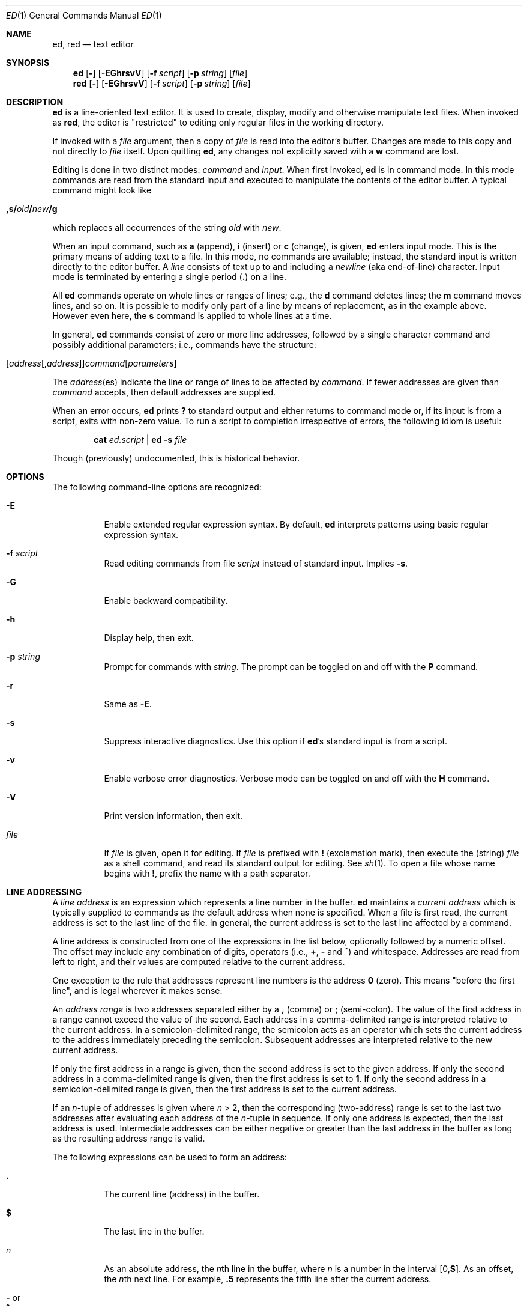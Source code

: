 .Dd 11 AUG 2007
.Dt ED 1
.Os
.Sh NAME
.Nm ed ,
.Nm red
.Nd text editor
.
.
.Sh SYNOPSIS
.Nm
.  Op Fl
.  Op Fl EGhrsvV
.  Op Fl f Ar script
.  Op Fl p Ar string
.  Op Ar file
.Nm red
.  Op Fl
.  Op Fl EGhrsvV
.  Op Fl f Ar script
.  Op Fl p Ar string
.  Op Ar file
.
.
.Sh DESCRIPTION
.Nm
is a line-oriented text editor.
It is used to create, display, modify and
otherwise manipulate text files.
When invoked as
.Nm red ,
the editor is
.Qq restricted
to editing only regular files in the working directory.
.
.Pp
If invoked with a
.Ar file
argument, then a copy of
.Ar file
is read into the editor's buffer.
Changes are made to this copy and not directly to
.Ar file
itself.
Upon quitting
.Nm ,
any changes not explicitly saved with a
.Cm w
command are lost.
.
.Pp
Editing is done in two distinct modes:
.Em command
and
.Em input .
When first invoked,
.Nm
is in command mode.
In this mode commands are read from the standard input and
executed to manipulate the contents of the editor buffer.
A typical command might look like
.
.Pp
.Bl -item -offset indent
.  Sm off
.    Xo
.      Cm ,s/ Ar old
.      Cm \&/ Ar new
.      Cm \&/g
.    Xc
.  Sm on
.El
.
.Pp
which replaces all occurrences of the string
.Ar old
with
.Ar new .
.
.Pp
When an input command, such as
.Cm a
(append),
.Cm i
(insert) or
.Cm c
(change), is given,
.Nm
enters input mode.
This is the primary means of adding text to a file.
In this mode, no commands are available;
instead, the standard input is written directly to
the editor buffer.
A
.Em line
consists of text up to and including a
.Em newline
(aka end-of-line) character.
Input mode is terminated by entering a single period
.Pq Cm \&.
on a line.
.
.Pp
All
.Nm
commands operate on whole lines or ranges of lines; e.g.\&,
the
.Cm d
command deletes lines; the
.Cm m
command moves lines, and so on.
It is possible to modify only part of a line
by means of replacement, as in the example above.
However even here, the
.Cm s
command is applied to whole lines at a time.
.
.Pp
In general,
.Nm
commands consist of zero or more line addresses,
followed by a single character command and
possibly additional parameters; i.e.\&,
commands have the structure:
.
.Pp
.Bl -item -offset indent
.  Sm off
.    Xo
.      Op Ar address Op , Ar address
.      Ar command Op Ar parameters
.    Xc
.  Sm on
.El
.
.Pp
The
.Ar address Ns No (es)
indicate the line or range of lines
to be affected by
.Ar command .
If fewer addresses are given than
.Ar command
accepts, then default addresses are supplied.
.
.Pp
When an error occurs,
.Nm
prints
.Cm \&?
to standard output
and either returns to command mode
or, if its input is from a script, exits with non-zero value.
To run a script to completion
irrespective of errors,
the following idiom is useful:
.Pp
.Bl -item -offset indent
.Cm cat Ar ed.script Cm | ed Fl s Ar file
.El
.
.Pp
Though (previously) undocumented,
this is historical behavior.
.
.Sh OPTIONS
The following command-line options are recognized:
.
.Bl -tag -width indent
.  It Fl E
Enable extended regular expression syntax. By default,
.Nm
interprets patterns using basic regular expression syntax.
.  It Fl f Ar script
Read editing commands from file
.Ar script
instead of standard input.
Implies
.Fl s .
.
.  It Fl G
Enable backward compatibility.
.
.  It Fl h
Display help, then exit.
.
.  It Fl p Ar string
Prompt for commands with
.Ar string .
The prompt can be toggled on and off with the
.Cm P
command.
.
.  It Fl r
Same as
.Fl E .
.
.  It Fl s
Suppress interactive diagnostics. Use this option if
.Nm Ns \&'s
standard input is from a script.
.
.  It Fl v
Enable verbose error diagnostics.
Verbose mode can be toggled on and off with the
.Cm H
command.
.
.  It Fl V
Print version information, then exit.
.
.  It Ar file
If
.Ar file
is given, open it for editing.
If
.Ar file
is prefixed with
.Cm \&!
(exclamation mark), then execute the (string)
.Ar file
as a shell command,
and read its standard output for editing.
See
.Xr sh 1 .
To open a file whose name begins with
.Cm \&! ,
prefix the name with a path separator.
.El
.
.
.Sh LINE ADDRESSING
A
.Em line address
is an expression which
represents a line number in the buffer.
.Nm
maintains a
.Em current address
which is typically supplied to commands as the default address when
none is specified.
When a file is first read,
the current address is set to the last line of the file.
In general, the current address is
set to the last line affected by a command.
.
.Pp
A line address is constructed from
one of the expressions in the list below,
optionally followed by a numeric offset.
The offset may include any combination of digits, operators (i.e.\&,
.Cm \&+ ,
.Cm \&-
and
.Cm ^ )
and whitespace.
Addresses are read from left to right,
and their values are computed relative to the current address.
.Pp
One exception to the rule that
addresses represent line numbers is the address
.Cm 0
(zero).
This means
.Qq before the first line ,
and is legal wherever it makes sense.
.
.Pp
An
.Em address range
is two addresses separated either by a
.Cm \&,
(comma) or
.Cm \&;
(semi-colon).
The value of the first address in a range
cannot exceed the value of the second.
Each address in a comma-delimited range is
interpreted relative to the current address.
In a semicolon-delimited range,
the semicolon acts as an operator which sets the current
address to the address immediately preceding the semicolon.
Subsequent addresses are interpreted
relative to the new current address.
.
.Pp
If only the first address in a range is given,
then the second address is set to the given address.
If only the second address in a comma-delimited range is given,
then the first address is set to
.Cm 1 .
If only the second address in a semicolon-delimited range is given,
then the first address is set to the current address.
.
.Pp
If an
.Ar n Ns \&-tuple
of addresses is given where
.Ar n  No \&> 2,
then the corresponding (two-address) range is
set to the last two addresses
after evaluating each address of the
.Ar n Ns \&-tuple
in sequence.
If only one address is expected, then the last address is used.
Intermediate addresses can be either
negative or greater than the last address in
the buffer as long as the resulting address range is valid.
.
.Pp
The following expressions can be used to form an address:
.
.Bl -tag -width indent
.  It Cm \&.
The current line (address) in the buffer.
.
.  It Cm $
The last line in the buffer.
.
.  It Ar n
As an absolute address, the
.Ar n Ns th
line in the buffer, where
.Ar n
is a number in the interval
.Sm off
.No \&[0, Cm $ No \&].
.Sm on
As an offset, the
.Ar n Ns No th
next line.
For example,
.Cm \&.5
represents the fifth line after
the current address.
.
.  It Cm \&- No or Xo
.     Cm ^
.  Xc
The previous line. This is equivalent to
.Cm \&-1 .
.
.Sm off
.  It Cm \&- Ar n No \ or\ \& Xo
.     Cm ^ Ar n
.  Xc
.Sm on
The
.Ar n Ns th
previous line, where
.Ar n
is a non-negative number.
.
.  It Cm \&+
The next line.
This is equivalent to
.Cm \&+1 .
.
.  It Cm \&+ Ns Ar n No or Xo
.     Em whitespace Ar n
.  Xc
The
.Ar n Ns th
next line, where
.Ar n
is a non-negative number.
.Em Whitespace
followed by a number
.Ar n
is interpreted as
.Cm \&+ Ns Ar n .
.
.  It Cm , No or Xo
.     Cm \&%
.  Xc
The first through last lines in the buffer.
This is equivalent to the address range
.Cm 1,$ .
.
.  It Cm ;
The current through last lines in the buffer.
This is equivalent to the address range
.Cm \&.,$ .
.
.Sm off
.  It Cm \&/ Ar re Cm \&/
.Sm on
The next line containing the regular expression
.Ar re .
The search wraps to the beginning of the buffer and continues down to
the current line, if necessary.
.Cm \&/\&/
repeats the last search.
.
.Sm off
.  It Cm \&? Ar re Cm \&?
.Sm on
The previous line containing the regular expression
.Ar re .
The search wraps to the end of the buffer and continues up to the
current line, if necessary.
.Cm ??
repeats the last search.
.
.  It Cm \&' Ns Ar lc
The
line previously marked by a
.Cm k
(mark) command, where
.Ar lc
is a lower case letter.
.El
.
.
.Sh BASIC REGULAR EXPRESSIONS
.Em Regular expressions
are patterns used in selecting text.
For example, the
.Nm
command:
.
.Pp
.Bl -item -offset indent
.  Sm off
.    Cm g\&/ Ar string Cm \&/
.  Sm on
.El
.
.Pp
prints all lines containing
.Ar string .
Regular expressions are also
used by the
.Cm s
command for selecting old text to be replaced with new.
.
.Pp
In addition to a specifying string literals, regular expressions can
represent classes of strings. Strings thus represented are said to be
matched by the corresponding regular expression. If it is possible for
a regular expression to match several strings in a line, then the
left-most longest match is the one selected.
.
.Pp
The following patterns can be used in basic regular expressions
.Pq Tn BRE Ns s :
.
.Bl -tag -width indent
.  It Cm \&.
Matches any single character except for
.Em newline .
Compare to definition of
.Cm \&.
in
.Sx "LINE ADDRESSING"
(above).
.
.  It Ar c
Any character
.Ar c ,
except for
.Cm \&. ,
.Cm \&* ,
.Cm \&[ ,
.Cm \&^ ,
.Cm \&$ ,
and
.Cm \e ,
matches itself.
.
.  It Cm \e Ns Ar c
Any
.Cm \e
(backslash) escaped character,
.Ar c ,
except for
.Cm \&{ ,
.Cm \&} ,
.Cm \&(
and
.Cm \&)
matches itself.
.
.Sm off
.  It Cm \&[ Ar char-class Cm \&]
.Sm on
Matches any single character in the string
.Em char-class ,
except for
.Em newline .
A pattern of the form
.Sm off
.  Em x Cm \&- Em y
.Sm on
within
.Em char-class
such that
.Bk -words
.Em x No \&<= Em y
.Ek
represents the range of characters
between the two endpoints, inclusive.
If
.Cm \&-
appears as either the first or last character of
.Ar char-class ,
then it matches itself.
To include a
.Cm \&]
(right bracket), it must be the first character.
All other characters in
.Ar char-class
match themselves.
.
.Pp
The following literal expressions can also be used in
.Ar char-class
to match sets of characters:
.
.Pp
.  Bl -column "[:alnum:]" "[:cntrl:]" "[:lower:]" "[:xdigit:]" -offset indent -compact
.    It Cm [:alnum:] Ta Cm [:cntrl:] Ta Cm [:lower:] Ta Cm [:space:]
.    It Cm [:alpha:] Ta Cm [:digit:] Ta Cm [:print:] Ta Cm [:upper:]
.    It Cm [:blank:] Ta Cm [:graph:] Ta Cm [:punct:] Ta Cm [:xdigit:]
.  El
.
.Pp
Patterns in
.Ar char-class
of the form:
.
.Pp
.  Bl -item -offset indent -compact
.    Sm off
.      Cm [\&. Ar col-elm Cm \&.\&]
.    Sm on
.  El
.
.Pp
where
.Ar col-elm
is a
.Em "collating element"
.Pq e.g.\&, a multibyte character
are interpreted according to
the current locale settings
and match a single localized character,
which may be used as the endpoint of a character range.
.
.Pp
Patterns in
.Ar char-class
of the form:
.
.Pp
.  Bl -item -offset indent -compact
.    Sm off
.      Cm [\&= Ns Ar col-elm Ns Cm =\&]
.    Sm on
.  El
.
.Pp
represent an
.Em  equivalence class
of similar characters.
For example, the equivalence class
.Cm [=a=]
in a Latin locale matches all accented variations of the letter
.Cm a .
.
.Pp
See
.Xr regex 3
for further explanation of these constructs.
.
.Sm off
.  It Cm \&[^ Ar char-class Cm \&]
.Sm on
Matches any single character, except for
.Em newline ,
not in
.Ar char-class
(as defined above).
.
.  It Cm ^
If
.Cm ^
is the first character of a regular expression,
then it anchors the regular expression to the beginning of a line.
Otherwise, it matches itself.
Compare to definition of
.Cm ^
in
.Sx "LINE ADDRESSING"
(above).
.
.  It Cm $
If
.Cm $
is the last character of a regular expression,
then it anchors the regular expression to the end of a line.
Otherwise, it matches itself.
Compare to definition of
.Cm $
in
.Sx "LINE ADDRESSING"
(above).
.
.Sm off
.  It Cm \e( Ar re Cm \e)
.Sm on
Defines a (possibly null) subexpression
.Ar re .
A subsequent backreference of the form
.Cm \e Ns Ar n ,
where
.Ar n
is a number in the interval [1,9],
expands to the text matched by the
.Ar n Ns th
subexpression. For example, the regular expression
.Cm \e(a.c\e)\e1
matches the string
.Cm abcabc ,
but not
.Cm abcadc .
Subexpressions may be nested and
are ordered relative to their left delimiter.
.
.  It Cm \&*
Matches the single character regular expression or subexpression
immediately preceding it zero or more times.
To match at least once, repeat the pattern before applying
.Cm \&* .
For example, the regular expression
.
.Pp
.  Bl -column "[[:alnum:]]" -offset indent -compact
.    It Cm [[:digit:]][[:digit:]]*\e(\e.[[:digit:]]*\e)*
.  El
.
.Pp
matches a decimal number with at least one integral digit.
.
.Sm off
.  It Cm \e{ Ar n Cm , Ar m Cm \e} No \ or \ \& Xo
.     Cm \e{ Ar n Cm ,\e} No \ or\ \&
.     Cm \e{ Ar n Cm \e}
.  Xc
.Sm on
Matches the single character regular expression or subexpression
immediately preceding it at least
.Ar n
and at most
.Ar m
times.
If
.Ar m
is omitted, then it matches at least
.Ar n
times.
If the comma is omitted as well,
then it matches exactly
.Ar n
times.
The previous example for matching a decimal number can now be
written more precisely as:
.
.Pp
.  Bl -column "[[:alnum:]]" -offset indent -compact
.    It Cm [[:digit:]]\e{1,\e}\e(\e.[[:digit:]]\e{0,\e}\e)\e{0,1\e}
.  El
.
.Pp
It is illegal for any of these forms to occur first in
a regular expression or subexpression.
.El
.
.
.Sh EXTENDED REGULAR EXPRESSIONS
If
.Nm
is invoked with either the
.Xo
.  Fl E No or
.  Fl r
.Xc
option, then patterns are expected in
.Em extended regular expression
.Pq Tn ERE
format, which adds
three new operators to
.Tn BRE Ns s:
.
.Pp
.Bl -item -offset indent
.  Cm \&? \&+ No and Cm \&|
.El
.
.Pp
Only the
.Cm \&|
(vertical bar) operator has no
.Tn BRE
equivalent. It allows searching for
one of multiple patterns concurrently.
For example, the
.Nm
command
.
.Pp
.Bl -item -offset indent
.  Sm off
.    Cm g/ Ar string1 Xo
.    Cm \&| Ar string2
.    Cm \&/
.    Xc
.  Sm on
.El
.
.Pp
prints all lines matching either
.Ar string1
or
.Ar string2 .
.
.Pp
The major difference in syntax between
.Tn BRE Ns s
and
.Tn ERE Ns s
is that
.Tn ERE
operators for subexpressions and repetitions
are not prefixed with
.Cm \e .
For example, the
.Tn BRE
.Cm ed\e(it \e)\e{2\e}
is written in
.Tn ERE
format as
.Bk -words
.Cm ed(it ){2} .
.Ek
.
.Pp
.Tn ERE Ns s
are easy to understand in terms of their differences
with
.Tn BRE Ns s
(as defined in
.Sx "BASIC REGULAR EXPRESSIONS" ,
above)
as follows.
.
.Pp
.Bl -tag -width indent
.  It Cm \&.
See
.Tn  BRE
definition.
.
.  It Ar c
See
.Tn  BRE
definition.
Additional
.Tn Pf ERE \&-specific
operators are:
.
.Pp
.  Bl -item -offset indent
.    Cm \&? \&+ \&( \&{ \&|
.  El
.
.  It Cm \e Ns Ar c
Any
.Cm \e
(backslash) escaped character,
.Ar c ,
matches itself.
Compare with
.Tn BRE
definition.
.
.
.Sm off
.  It Cm \&[ Ar char-class Cm \&]
.Sm on
See
.Tn BRE
definition.
.
.Sm off
.  It Cm \&[^ Ar char-class Cm \&]
.Sm on
See
.Tn BRE
definition.
.
.  It Cm ^
See
.Tn BRE
definition.
.
.  It Cm $
See
.Tn BRE
definition.
.
.Sm off
.  It Cm \&( Ar re Cm \&)
.Sm on
See corresponding
.Sm off
.  Cm \e( Ar re Cm \e)
.Sm on
.Tn BRE
definition.
.
.  It Cm \&*
See
.Tn BRE
definition.
.
.Sm off
.  It Cm { Ar n Cm , Ar m Cm } No \ or\ \& Xo
.     Cm { Ar n Cm ,} No \ or\ \&
.     Cm { Ar n Cm }
.  Xc
.Sm on
See corresponding
.Sm off
.  Cm \e{ Ar n Cm , Ar m Cm \e}
.Sm on
.Tn BRE
definition.
.
.  It Cm \&?
Equivalent to ERE
.Cm {0,1} .
.
.  It Cm \&+
Equivalent to ERE
.Cm {1,} .
.
.  It Cm \&|
Separates alternative patterns within a regular expression or
subexpression.
The left-most pattern producing the left-most longest match
is the one selected.
For the purposes of backreferencing,
all subexpressions are counted,
whether or not they occur
in the currently selected alternative.
.
.El
.
.
.Sh COMMANDS
All
.Nm
commands are single characters, though some require additional
parameters. If a command's parameters extend over several lines, then
each line except for the last must be terminated with a
.Cm \e
(backslash).
.
.Pp
In general, only one command per line is allowed. However, most
commands accept a print suffix, which is any of
.Cm p
(print),
.Cm l
(list),
or
.Cm n
(enumerate),
to print the last line affected by the command.
.
.Pp
An interrupt (typically
.Sm off
.No \&< Cm CTL No \&>\&+ Cm C No )
.Sm on
has the effect of aborting the current command
and returning the editor to command mode.
.
.Pp
.Nm
recognizes the following commands. The commands are shown
together with the default address or address range supplied if none is
specified (in parenthesis).
.
.Bl -tag -width indent
.Sm off
.  It No \&( Cm \&. No \&) Xo
.     Cm a
.     Xc
.Sm on
Appends text to the buffer after the addressed line. Text is entered in
input mode. The current address is set to last line entered.
.
.Sm off
.  It No \&( Cm \&. No , Cm \&. No \&) Xo
.     Cm c
.     Xc
.Sm on
Changes lines in the buffer. The addressed lines are deleted from the
buffer, and text is appended in their place. Text is entered in input
mode. The current address is set to last line entered.
.
.Sm off
.  It No \&( Cm \&. No , Cm \&. No \&) Xo
.     Cm d
.     Xc
.Sm on
Deletes the addressed lines from the buffer. If there is a line after
the deleted range, then the current address is set to this line.
Otherwise the current address is set to the line before the deleted
range.
.
.  It Cm e Ar file
Edits
.Ar file ,
and sets the default filename.
If
.Ar file
is not specified, then the default filename is used. Any lines in the
buffer are deleted before the new file is read. The current address is
set to the last line read.
.
.  It Cm e\ \&! Ns Ar command
Edits the standard output of
.Cm \&! Ns Ar command ,
(see
.Cm \&! Ns Ar command
below). The default filename is unchanged. Any lines in the buffer are
deleted before the output of
.Ar command
is read. The current address is set to the last line read.
.
.  It Cm E Ar file
Edits
.Ar file
unconditionally. This is similar to the
.Cm e
command, except that unwritten changes are discarded without warning.
The current address is set to the last line read.
.  It Cm f Ar file
Sets the default filename to
.Ar file .
If
.Ar file
is not specified, then the default filename is printed.
.Sm off
.  It No \&( Cm 1 No , Cm $ No \&) Xo
.     Cm g\&/ Ar re Cm \&/
.     Ar command-list
.     Xc
.Sm on
Applies
.Ar command-list
to each of the addressed lines matching a regular expression
.Ar re .
The current address is set to the line currently matched before
.Ar command-list
is executed.
At the end of the
.Cm g
command, the current address is set to the last line affected by
.Ar command-list .
.Pp
Each command in
.Ar command-list
must be on a separate line, and every line except for the last must be
terminated by a
.Cm \e
(backslash). Any commands are allowed, except for
.Cm G ,
.Cm g ,
.Cm V ,
and
.Cm v .
A null command (i.e., blank line) in
.Ar command-list
is equivalent to a
.Cm p
command.
.
.Sm off
.  It No \&( Cm 1 No , Cm $ No \&) Xo
.    Cm G\&/ Ar re Cm \&/
.    Xc
.Sm on
Interactively edits the addressed lines matching a regular expression
.Ar re .
For each matching line, the line is printed, the current address is
set, and the user is prompted to enter a
.Ar command-list .
At the end of the
.Cm G
command, the current address is set to the last line affected by (the
last)
.Ar command-list .
.Pp
The format of
.Ar command-list
is the same as that of the
.Cm g
command.
A single
.Cm \&&
repeats the last non-null command list.
.
.  It Cm H
Toggles the printing of error explanations. By default, explanations
are not printed. It is recommended that ed scripts begin with this
command to aid in debugging.
.
.  It Cm h
Prints an explanation of the last error.
.
.Sm off
.  It No \&( Cm \&. No \&) Xo
.     Cm i
.     Xc
.Sm on
Inserts text in the buffer before the current line. Text is entered in
input mode. The current address is set to the last line entered.
.
.Sm off
.  It No \&( Cm \&. No , Cm +1 No ) Xo
.     Cm j
.     Xc
.Sm on
Joins the addressed lines. The addressed lines are deleted from the
buffer and replaced by a single line containing their joined text. The
current address is set to the resultant line.
If only one address is given, no lines are joined
and the current address is unchanged.
.
.Sm off
.  It No \&( Cm \&. No \&) Xo
.     Cm k Ar lc
.     Xc
.Sm on
Marks a line with a lower case letter
.Ar lc .
The line can then be addressed as
.Cm \&' Ns Ar lc
(i.e.\&, a single quote followed by
.Ar lc )
in subsequent commands. The mark is not cleared until the line is
deleted or otherwise modified.  The current address is unchanged.
.
.Sm off
.  It No \&( Cm \&. No , Cm \&. No \&) Xo
.     Cm l
.     Xc
.Sm on
Prints the addressed lines unambiguously.
.
.Sm off
.  It No \&( Cm \&. No , Cm \&. No \&) Xo
.     Cm m No \&( Cm \&. No \&)
.     Xc
.Sm on
Moves lines in the buffer. The addressed lines are moved to after the
right-hand destination address, which may be the address
.Cm 0
(zero). The current address is set to the last line moved.
.
.Sm off
.  It No \&( Cm \&. No , Cm \&. No \&) Xo
.     Cm n
.     Xc
.Sm on
Prints the addressed lines along with their line numbers. The current
address is set to the last line printed.
.
.  It Cm P
Toggles the command prompt on and off. Unless a prompt was specified by
with command-line option
.Fl p Ar string ,
the command prompt is by default turned off.
.
.Sm off
.  It No \&( Cm \&. No , Cm \&. No \&) Xo
.     Cm p
.     Xc
.Sm on
Prints the addressed lines. The current address is set to the last line
printed.
.
.  It Cm Q
Quits
.Nm
unconditionally. This is similar to the
.Cm q
command, except that unwritten changes are discarded without warning.
.
.  It Cm q
Quits
.Nm
if there are no unwritten changes.
Otherwise, a warning diagnostic is printed to the standard output.
.
.Sm off
.  It No \&( Cm $ No \&) Xo
.     Cm r\  Ar file
.     Xc
.Sm on
Reads
.Ar file
to after the addressed line.
If
.Ar file
is not specified, then the default filename is used. If there was no
default filename prior to the command, then the default filename is
set to
.Ar file .
Otherwise, the default filename is unchanged. The current address is
set to the last line read.
.Sm off
.  It No \&( Cm $ No \&) Xo
.     Cm r\ \&! Ar command
.     Xc
.Sm on
Reads to after the addressed line the standard output of
.Cm \&! Ns Ar command ,
(see the
.Cm \&! Ns Ar command
below). The default filename is unchanged. The current address is set
to the last line read.
.
.Sm off
.  It No \&( Cm \&. No , Cm \&. No \&) Xo
.     Cm s/ Ar re Cm / Ar replacement Cm / Op Cm g Ar n
.     Xc
.Sm on
.\".
.\". It (.,.)s/re/replacement/g
.\".
.\".  It (.,.)s/re/replacement/n
Replaces text in the addressed lines matching a regular expression
.Ar re
with
.Ar replacement .
By default, only the first match in each line is replaced.
If the
.Cm g
(global) suffix is given, then every match to be replaced.
The
.Ar n
suffix, where
.Ar n
is a positive number, causes only the
.Ar n Ns th
match to be replaced. It is an error if no substitutions are performed
on any of the addressed lines. The current address is set the last
line affected.
.
.Pp
.Ar re
and
.Ar replacement
may be delimited by any character other than space and
.Em newline
(see the
.Cm s
command below).
If one or two of the last delimiters is omitted,
then the last line affected is printed as though the print suffix
.Cm p
were specified.
.
.Pp
An unescaped
.Cm \&&
in
.Ar replacement
is replaced by the currently matched text.
The character sequence
.Cm \e Ns Ar m ,
where
.Ar m
is a number in the interval [1,9], is replaced by the
.Em m Ns No th
backreference expression of the matched text.
If
.Ar replacement
consists of a single
.Cm \&% ,
then
.Ar replacement
from the last substitution is used.
An
.Em newline
can be embedded in
.Ar replacement
if it is escaped with a backslash (\\).
.Sm off
.  It No \&( Cm \&. No , Cm \&. No \&) Xo
.     Cm s Op Cm rgp Ar n
.     Xc
.Sm on
Repeats the last substitution.
This form of the
.Cm s
command accepts any combination of the parameters
.Cm r ,
.Cm g ,
.Cm p ,
and/or a count suffix
.Ar n .
If a count suffix
.Ar n
is given, then only the
.Ar n Ns th
match is replaced.
The
.Cm r
suffix substitutes the regular expression of
the last search in place of
that of the last substitution.
The
.Cm g
suffix toggles the global suffix of the last substitution.
The
.Cm p
suffix toggles the print suffix of the last substitution.
Within a non-interactive global command, the
.Cm g
and
.Cm p
suffixes are evaluated only once.
The current address is set to the last line affected.
.
.Sm off
.  It No \&( Cm \&. No , Cm \&. No \&) Xo
.     Cm t No \&( Cm \&. No \&)
.     Xc
.Sm on
Copies (or transfers) the addressed lines to after the right-hand
destination address, which may be the address
.Cm 0
(zero).
The current address is set to the last line
copied.
.
.  It Cm u
Undoes the last command and restores the current address to what it was
before the command. The global commands
.Cm g ,
.Cm G ,
.Cm v ,
and
.Cm V .
are treated as a single command by undo.
.Cm u
is its own inverse.
.
.Sm off
.  It No \&( Cm 1 No , Cm $ No \&) Xo
.     Cm v\&/ Ar re Cm / Ar command-list
.     Xc
.Sm on
Applies
.Ar command-list
to each of the addressed lines not matching a regular expression
.Ar re .
This is similar to the
.Cm g
command.
.
.Sm off
.  It No \&( Cm 1 No , Cm $ No \&) Xo
.     Cm V\&/ Ar re Cm \&/
.     Xc
.Sm on
Interactively edits the addressed lines not matching a regular expression
.Ar re .
This is similar to the
.Cm G
command.
.
.Sm off
.  It No \&( Cm 1 No , Cm $ No \&) Xo
.     Cm W\  Ar file
.     Xc
.Sm on
Appends the addressed lines to the end of
.Ar file .
This is similar to the
.Cm w
command, except that the previous contents of file are not clobbered.
The current address is unchanged.
.
.Sm off
.  It No \&( Cm 1 No , Cm $ No \&) Xo
.     Cm w\  Ar file
.     Xc
.Sm on
Writes the addressed lines to
.Ar file .
Any previous contents of
.Ar file
are lost without warning. If there is no default filename, then the
default filename is set to
.Ar file ,
otherwise it is unchanged. If no filename is specified, then the
default filename is used. The current address is unchanged.
.Sm off
.It No \&( Cm 1 No , Cm $ No \&) Xo
.   Cm wq\  Ar file
.   Xc
.Sm on
Writes the addressed lines to
.Ar file ,
and then executes a
.Em q
command.
.
.Sm off
.  It No ( Cm 1 No , Cm $ No ) Xo
.     Cm w\ \&! Ar command
.     Xc
.Sm on
Writes the addressed lines to the standard input of
.Cm \&! Ns Ar command ,
(see the
.Cm \&! Ns Ar command
below). The default filename and current address are unchanged.
.
.Sm off
.  It No \&( Cm \&.\&+1 No \&) Xo
.     Cm z Ar n
.     Xc
.Sm on
Scrolls
.Ar n
lines at a time starting at addressed line.
If
.Ar n
is not specified, then the current window size is used. The current
address is set to the last line printed.
.
.  It Cm \&! Ns Ar command
Executes
.Ar command
via
.Xr sh 1 .
If the first character of
.Ar command
is
.Ql \&! ,
then it is replaced by text of the previous
.Cm \&! Ns Ar command .
The
.Nm
utility does not process
.Ar command
for backslash (\\) escapes.
However, an unescaped
.Em \&%
is replaced by the default filename. When the shell returns from
execution,
.Ql \&!
is printed to the standard output. The current line is unchanged.
.
.Sm off
.  It No \&( Cm $ No \&) Cm =
.Sm on
Prints the line number of the addressed line.
.Sm off
.  It No \&( Cm .+1 No ) Xo
.     No < Cm RET No >
.     Xc
.Sm on
Prints the addressed line, and sets the current address to
that line.
.El
.
.
.Sh FILES
.
.Bl -tag -width /tmp/ed.* -compact
.  It \&/tmp/ed.*
buffer file
.
.  It ed.hup
the file to which
.Nm
attempts to write the buffer if the terminal hangs up
.El
.
.
.Sh DIAGNOSTICS
.Pp
Since the
.Em g
(global) command masks any errors from failed searches and substitutions,
it can be used to perform conditional operations in scripts; e.g.\&,
.
.Pp
.  Sm off
.    Cm g No \&/ Em old Xo
.    No \&/ Cm s
.    No \&// Em new
.    No \&/
.    Xc
.  Sm on
.
.Pp
replaces any occurrences of
.Em old
with
.Em new .
If the
.Cm u
(undo) command occurs in a global command list, then the command list
is executed only once.
.
.Pp
If diagnostics are not disabled, attempting to quit
.Nm
or edit another file before writing a modified buffer results in an
error. If the command is entered a second time, it succeeds, but any
changes to the buffer are lost.
.
.
.Sh SEE ALSO
.Xr bdes 1 ,
.Xr sed 1 ,
.Xr sh 1 ,
.Xr vi 1 ,
.Xr regex 3
.
.Pp
USD:12-13
.Rs
.%A B. W. Kernighan
.%A P. J. Plauger
.%B Software Tools in Pascal
.%O Addison-Wesley
.%D 1981
.Re
.
.
.Sh LIMITATIONS
The
.Nm
utility processes
.Ar file
arguments for backslash escapes, i.e.\&, in a filename, any characters
preceded by a backslash (\\) are interpreted literally.
.
.Pp
If a text (non-binary) file is not terminated by an
.Em end-of-line
character,
then
.Nm
appends one on reading/writing it. In the case of a binary file,
.Nm
does not append an
.Em end-of-line
on reading/writing.
.
.Pp
per line overhead: 4 ints
.
.
.Sh HISTORY
An
.Nm
command appeared in
Version 1 AT&T UNIX.
.Sh BUGS
The
.Nm
utility does not recognize multibyte characters.

